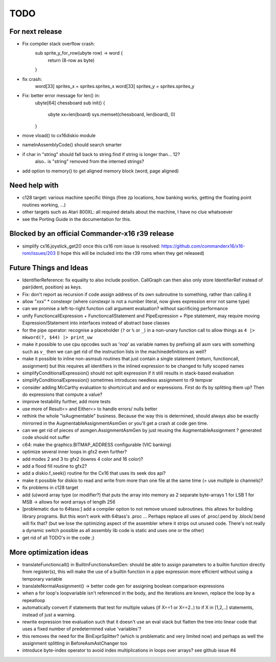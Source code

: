 TODO
====

For next release
^^^^^^^^^^^^^^^^
- Fix compiler stack overflow crash:
    sub sprite_y_for_row(ubyte row) -> word {
        return (8-row as byte)
    }
- fix crash:
        word[33] sprites_x = sprites.sprites_x
        word[33] sprites_y = sprites.sprites_y
- Fix: better error message for len() in:
    ubyte[64] chessboard
    sub init() {
        ubyte xx=len(board)
        sys.memset(chessboard, len(board), 0)
    }
- move vload() to cx16diskio module
- nameInAssemblyCode() should search smarter
- if char in "string"   should fall back to string.find if string is longer than... 12?
   also.. is "string" removed from the interned strings?
- add option to memory() to get aligned memory block (word, page aligned)


Need help with
^^^^^^^^^^^^^^
- c128 target: various machine specific things (free zp locations, how banking works, getting the floating point routines working, ...)
- other targets such as Atari 800XL: all required details about the machine, I have no clue whatsoever
- see the Porting Guide in the documentation for this.


Blocked by an official Commander-x16 r39 release
^^^^^^^^^^^^^^^^^^^^^^^^^^^^^^^^^^^^^^^^^^^^^^^^
- simplify cx16.joystick_get2() once this cx16 rom issue is resolved: https://github.com/commanderx16/x16-rom/issues/203
  (I hope this will be included into the r39 roms when they get released)


Future Things and Ideas
^^^^^^^^^^^^^^^^^^^^^^^
- IdentifierReference: fix equality to also include position. CallGraph can then also only store IdentifierRef instead of pair(ident, position) as keys.
- Fix: don't report as recursion if code assign address of its own subroutine to something, rather than calling it
- allow "xxx" * constexpr  (where constexpr is not a number literal, now gives expression error not same type)
- can we promise a left-to-right function call argument evaluation? without sacrificing performance
- unify FunctioncallExpression + FunctioncallStatement and PipeExpression + Pipe statement, may require moving Expression/Statement into interfaces instead of abstract base classes
- for the pipe operator: recognise a placeholder (``?`` or ``%`` or ``_``) in a non-unary function call to allow things as ``4 |> mkword(?, $44) |> print_uw``
- make it possible to use cpu opcodes such as 'nop' as variable names by prefixing all asm vars with something such as ``v_``
  then we can get rid of the instruction lists in the machinedefinitions as well?
- make it possible to inline non-asmsub routines that just contain a single statement (return, functioncall, assignment)
  but this requires all identifiers in the inlined expression to be changed to fully scoped names
- simplifyConditionalExpression() should not split expression if it still results in stack-based evaluation
- simplifyConditionalExpression() sometimes introduces needless assignment to r9 tempvar
- consider adding McCarthy evaluation to shortcircuit and and or expressions. First do ifs by splitting them up? Then do expressions that compute a value?
- improve testability further, add more tests
- use more of Result<> and Either<> to handle errors/ nulls better
- rethink the whole "isAugmentable" business.  Because the way this is determined, should always also be exactly mirrorred in the AugmentableAssignmentAsmGen or you'll get a crash at code gen time.
- can we get rid of pieces of asmgen.AssignmentAsmGen by just reusing the AugmentableAssignment ? generated code should not suffer
- c64: make the graphics.BITMAP_ADDRESS configurable (VIC banking)
- optimize several inner loops in gfx2 even further?
- add modes 2 and 3 to gfx2 (lowres 4 color and 16 color)?
- add a flood fill routine to gfx2?
- add a diskio.f_seek() routine for the Cx16 that uses its seek dos api?
- make it possible for diskio to read and write from more than one file at the same time (= use multiple io channels)?
- fix problems in c128 target
- add (u)word array type (or modifier?) that puts the array into memory as 2 separate byte-arrays 1 for LSB 1 for MSB -> allows for word arrays of length 256
- [problematic due to 64tass:] add a compiler option to not remove unused subroutines. this allows for building library programs. But this won't work with 64tass's .proc ...
  Perhaps replace all uses of .proc/.pend by .block/.bend will fix that?
  (but we lose the optimizing aspect of the assembler where it strips out unused code.
  There's not really a dynamic switch possible as all assembly lib code is static and uses one or the other)
- get rid of all TODO's in the code ;)


More optimization ideas
^^^^^^^^^^^^^^^^^^^^^^^
- translateFunctioncall() in BuiltinFunctionsAsmGen: should be able to assign parameters to a builtin function directly from register(s), this will make the use of a builtin function in a pipe expression more efficient without using a temporary variable
- translateNormalAssignment() -> better code gen for assigning boolean comparison expressions
- when a for loop's loopvariable isn't referenced in the body, and the iterations are known, replace the loop by a repeatloop
- automatically convert if statements that test for multiple values (if X==1 or X==2..) to if X in [1,2,..] statements, instead of just a warning.
- rewrite expression tree evaluation such that it doesn't use an eval stack but flatten the tree into linear code that uses a fixed number of predetermined value 'variables'?
- this removes the need for the BinExprSplitter? (which is problematic and very limited now)
  and perhaps as well the assignment splitting in  BeforeAsmAstChanger too
- introduce byte-index operator to avoid index multiplications in loops over arrays? see github issue #4

